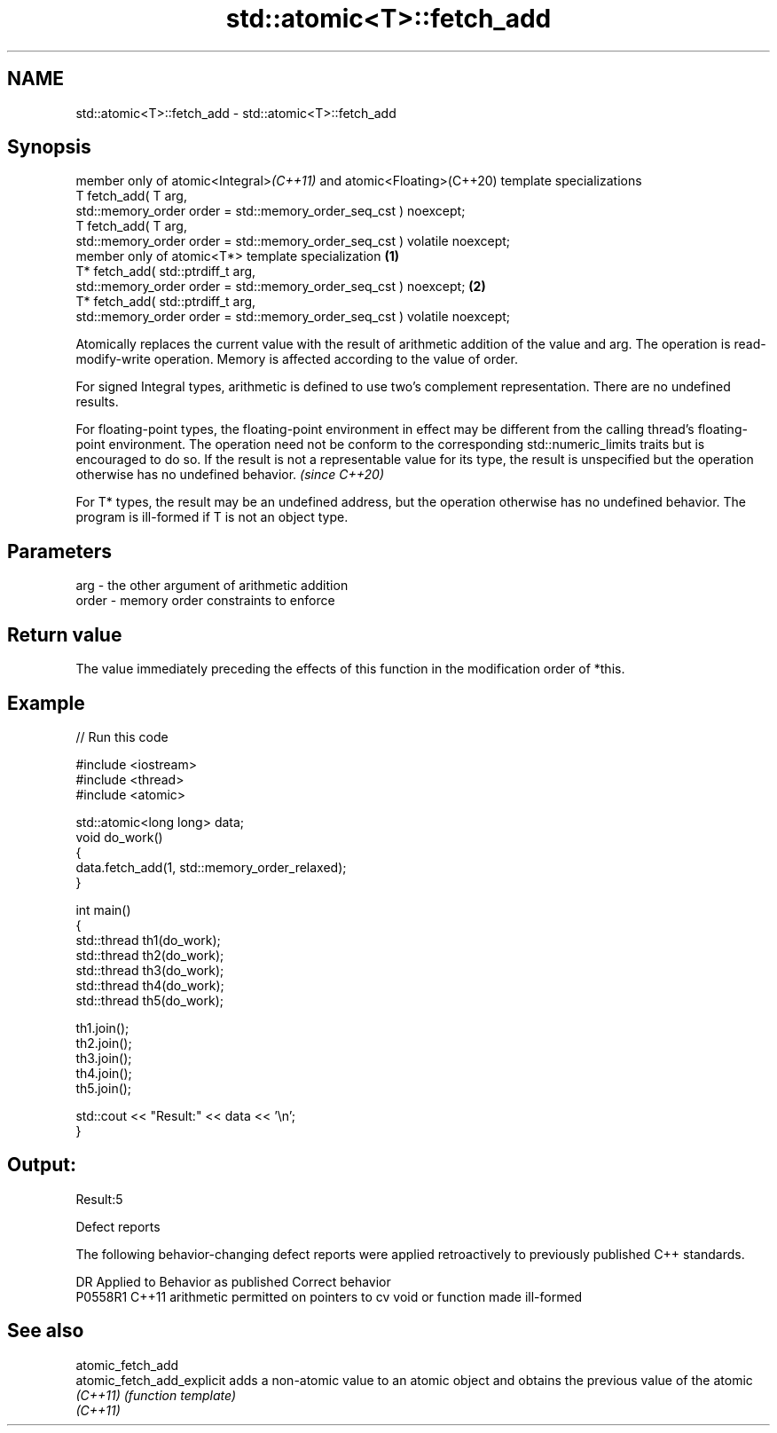 .TH std::atomic<T>::fetch_add 3 "2020.03.24" "http://cppreference.com" "C++ Standard Libary"
.SH NAME
std::atomic<T>::fetch_add \- std::atomic<T>::fetch_add

.SH Synopsis
   member only of atomic<Integral>\fI(C++11)\fP and atomic<Floating>(C++20) template specializations
   T fetch_add( T arg,
   std::memory_order order = std::memory_order_seq_cst ) noexcept;
   T fetch_add( T arg,
   std::memory_order order = std::memory_order_seq_cst ) volatile noexcept;
   member only of atomic<T*> template specialization                                           \fB(1)\fP
   T* fetch_add( std::ptrdiff_t arg,
   std::memory_order order = std::memory_order_seq_cst ) noexcept;                                 \fB(2)\fP
   T* fetch_add( std::ptrdiff_t arg,
   std::memory_order order = std::memory_order_seq_cst ) volatile noexcept;

   Atomically replaces the current value with the result of arithmetic addition of the value and arg. The operation is read-modify-write operation. Memory is affected according to the value of order.

   For signed Integral types, arithmetic is defined to use two’s complement representation. There are no undefined results.

   For floating-point types, the floating-point environment in effect may be different from the calling thread's floating-point environment. The operation need not be conform to the corresponding std::numeric_limits traits but is encouraged to do so. If the result is not a representable value for its type, the result is unspecified but the operation otherwise has no undefined behavior. \fI(since C++20)\fP

   For T* types, the result may be an undefined address, but the operation otherwise has no undefined behavior. The program is ill-formed if T is not an object type.

.SH Parameters

   arg   - the other argument of arithmetic addition
   order - memory order constraints to enforce

.SH Return value

   The value immediately preceding the effects of this function in the modification order of *this.

.SH Example

   
// Run this code

 #include <iostream>
 #include <thread>
 #include <atomic>

 std::atomic<long long> data;
 void do_work()
 {
     data.fetch_add(1, std::memory_order_relaxed);
 }

 int main()
 {
     std::thread th1(do_work);
     std::thread th2(do_work);
     std::thread th3(do_work);
     std::thread th4(do_work);
     std::thread th5(do_work);

     th1.join();
     th2.join();
     th3.join();
     th4.join();
     th5.join();

     std::cout << "Result:" << data << '\\n';
 }

.SH Output:

 Result:5

  Defect reports

   The following behavior-changing defect reports were applied retroactively to previously published C++ standards.

     DR    Applied to                  Behavior as published                  Correct behavior
   P0558R1 C++11      arithmetic permitted on pointers to cv void or function made ill-formed

.SH See also

   atomic_fetch_add
   atomic_fetch_add_explicit adds a non-atomic value to an atomic object and obtains the previous value of the atomic
   \fI(C++11)\fP                   \fI(function template)\fP
   \fI(C++11)\fP
